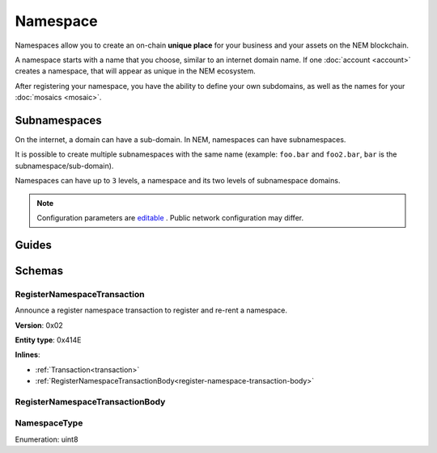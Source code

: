 #########
Namespace
#########

Namespaces allow you to create an on-chain **unique place** for your business and your assets on the NEM blockchain.

A namespace starts with a name that you choose, similar to an internet domain name. If one :doc:`account <account>` creates a namespace, that will appear as unique in the NEM ecosystem.

After registering your namespace, you have the ability to define your own subdomains, as well as the names for your :doc:`mosaics <mosaic>`.

*************
Subnamespaces
*************

On the internet, a domain can have a sub-domain. In NEM, namespaces can have subnamespaces.

It is possible to create multiple subnamespaces with the same name (example: ``foo.bar`` and ``foo2.bar``, ``bar`` is the subnamespace/sub-domain).

Namespaces can have up to ``3`` levels, a namespace and its two levels of subnamespace domains.

.. note:: Configuration parameters are `editable <https://github.com/nemtech/catapult-server/blob/master/resources/config-network.properties>`_ . Public network configuration may differ.

******
Guides
******

.. postlist::
    :category: namespace
    :date: %A, %B %d, %Y
    :format: {title}
    :list-style: circle
    :excerpts:
    :sort:

*******
Schemas
*******

.. _register-namespace-transaction:

RegisterNamespaceTransaction
============================

Announce a register namespace transaction to register and re-rent a namespace.

**Version**: 0x02

**Entity type**: 0x414E

**Inlines**:

* :ref:`Transaction<transaction>`
* :ref:`RegisterNamespaceTransactionBody<register-namespace-transaction-body>`

.. _register-namespace-transaction-body:

RegisterNamespaceTransactionBody
================================

.. csv-table::
    :header: "Property", "Type", "Description"
    :delim: ;

    namespaceType; :ref:`NamespaceType <namespace-type>`; The type of the registered namespace.
    duration; uint64; The renting duration represents the number of confirmed blocks we would like to rent our namespace for. During the renting period, it is possible to extend the rental by sending a :ref:`register namespace transaction<register-namespace-transaction>` with the extra-confirmed block to rent the namespace. When a renting period ends, the namespace will become inactive.
    parentId; uint64; If it is a subdomain, a reference to parent namespace name is required.
    namespaceId; uint64; The id of the namespace.
    namespaceNameSize; uint8; The size of the namespace name.
    name; array(bytes, namespaceNameSize); A namespace name must be unique and may have a maximum length of ``64`` characters. Allowed characters are a, b, c, ..., z, 0, 1, 2, ..., 9, ', _ , -.

.. _namespace-type:

NamespaceType
=============

Enumeration: uint8

.. csv-table::
    :header: "Id", "Description"
    :delim: ;

    0x00; Root namespace.
    0x01; Child namespace.
